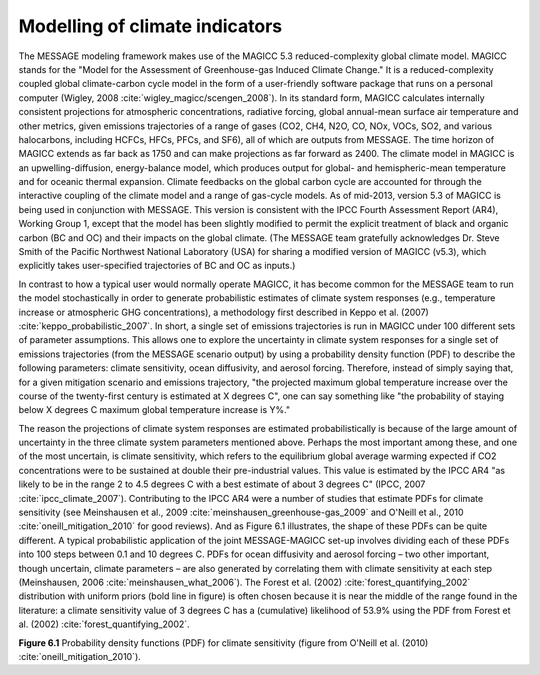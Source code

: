 Modelling of climate indicators
================================
The MESSAGE modeling framework makes use of the MAGICC 5.3 reduced-complexity global climate model. MAGICC stands for the "Model for the Assessment of Greenhouse-gas Induced Climate Change." It is a reduced-complexity coupled global climate-carbon cycle model in the form of a user-friendly software package that runs on a personal computer (Wigley, 2008 :cite:`wigley_magicc/scengen_2008`). In its standard form, MAGICC calculates internally consistent projections for atmospheric concentrations, radiative forcing, global annual-mean surface air temperature and other metrics, given emissions trajectories of a range of gases (CO2, CH4, N2O, CO, NOx, VOCs, SO2, and various halocarbons, including HCFCs, HFCs, PFCs, and SF6), all of which are outputs from MESSAGE. The time horizon of MAGICC extends as far back as 1750 and can make projections as far forward as 2400. The climate model in MAGICC is an upwelling-diffusion, energy-balance model, which produces output for global- and hemispheric-mean temperature and for oceanic thermal expansion. Climate feedbacks on the global carbon cycle are accounted for through the interactive coupling of the climate model and a range of gas-cycle models. As of mid-2013, version 5.3 of MAGICC is being used in conjunction with MESSAGE. This version is consistent with the IPCC Fourth Assessment Report (AR4), Working Group 1, except that the model has been slightly modified to permit the explicit treatment of black and organic carbon (BC and OC) and their impacts on the global climate. (The MESSAGE team gratefully acknowledges Dr. Steve Smith of the Pacific Northwest National Laboratory (USA) for sharing a modified version of MAGICC (v5.3), which explicitly takes user-specified trajectories of BC and OC as inputs.) 

In contrast to how a typical user would normally operate MAGICC, it has become common for the MESSAGE team to run the model stochastically in order to generate probabilistic estimates of climate system responses (e.g., temperature increase or atmospheric GHG concentrations), a methodology first described in Keppo et al. (2007) :cite:`keppo_probabilistic_2007`. In short, a single set of emissions trajectories is run in MAGICC under 100 different sets of parameter assumptions. This allows one to explore the uncertainty in climate system responses for a single set of emissions trajectories (from the MESSAGE scenario output) by using a probability density function (PDF) to describe the following parameters: climate sensitivity, ocean diffusivity, and aerosol forcing. Therefore, instead of simply saying that, for a given mitigation scenario and emissions trajectory, "the projected maximum global temperature increase over the course of the twenty-first century is estimated at X degrees C", one can say something like "the probability of staying below X degrees C maximum global temperature increase is Y%." 

The reason the projections of climate system responses are estimated probabilistically is because of the large amount of uncertainty in the three climate system parameters mentioned above. Perhaps the most important among these, and one of the most uncertain, is climate sensitivity, which refers to the equilibrium global average warming expected if CO2 concentrations were to be sustained at double their pre-industrial values. This value is estimated by the IPCC AR4 "as likely to be in the range 2 to 4.5 degrees C with a best estimate of about 3 degrees C" (IPCC, 2007 :cite:`ipcc_climate_2007`). Contributing to the IPCC AR4 were a number of studies that estimate PDFs for climate sensitivity (see Meinshausen et al., 2009 :cite:`meinshausen_greenhouse-gas_2009` and O'Neill et al., 2010 :cite:`oneill_mitigation_2010` for good reviews). And as Figure 6.1 illustrates, the shape of these PDFs can be quite different. A typical probabilistic application of the joint MESSAGE-MAGICC set-up involves dividing each of these PDFs into 100 steps between 0.1 and 10 degrees C. PDFs for ocean diffusivity and aerosol forcing – two other important, though uncertain, climate parameters – are also generated by correlating them with climate sensitivity at each step (Meinshausen, 2006 :cite:`meinshausen_what_2006`). The Forest et al. (2002) :cite:`forest_quantifying_2002` distribution with uniform priors (bold line in figure) is often chosen because it is near the middle of the range found in the literature: a climate sensitivity value of 3 degrees C has a (cumulative) likelihood of 53.9% using the PDF from Forest et al. (2002) :cite:`forest_quantifying_2002`.

.. image:: /_static/CS-PDFs.png

**Figure 6.1** Probability density functions (PDF) for climate sensitivity (figure from O'Neill et al. (2010) :cite:`oneill_mitigation_2010`).
